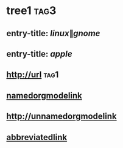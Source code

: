 #+link: abbrv http://abbreviated
* tree1                                                                             :tag3:
:PROPERTIES:
:ID: elfeed
:END:
** entry-title: \(linux\|gnome\)
** entry-title: \(apple\)
** http://url                                                                       :tag1:
** [[http://namedorgmodelink][namedorgmodelink]]
** [[http://unnamedorgmodelink]]
** [[abbrv:link][abbreviatedlink]]
